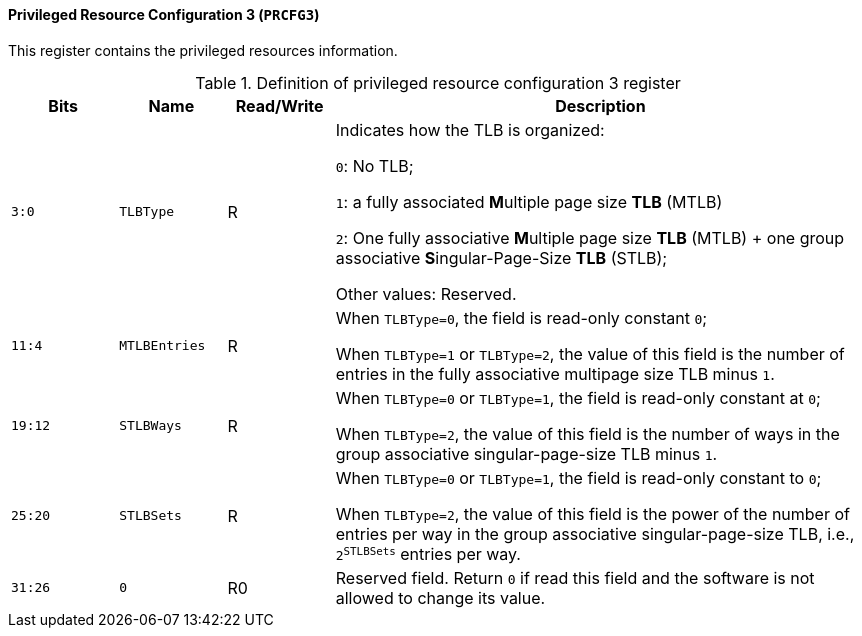 [[privileged-resource-configuration-3]]
==== Privileged Resource Configuration 3 (`PRCFG3`)

This register contains the privileged resources information.

[[definition-of-privileged-resource-configuration-3-register]]
.Definition of privileged resource configuration 3 register
[%header,cols="2*^1m,^1,5"]
|===
d|Bits
d|Name
|Read/Write
|Description

|3:0
|TLBType
|R
|Indicates how the TLB is organized:

`0`: No TLB;

`1`: a fully associated **M**ultiple page size *TLB* (MTLB)

`2`: One fully associative **M**ultiple page size *TLB* (MTLB) + one group associative **S**ingular-Page-Size *TLB* (STLB);

Other values: Reserved.

|11:4
|MTLBEntries
|R
|When `TLBType=0`, the field is read-only constant `0`;

When `TLBType=1` or `TLBType=2`, the value of this field is the number of entries in the fully associative multipage size TLB minus `1`.

|19:12
|STLBWays
|R
|When `TLBType=0` or `TLBType=1`, the field is read-only constant at `0`;

When `TLBType=2`, the value of this field is the number of ways in the group associative singular-page-size TLB minus `1`.

|25:20
|STLBSets
|R
|When `TLBType=0` or `TLBType=1`, the field is read-only constant to `0`;

When `TLBType=2`, the value of this field is the power of the number of entries per way in the group associative singular-page-size TLB, i.e., `2^STLBSets^` entries per way.

|31:26
|0
|R0
|Reserved field.
Return `0` if read this field and the software is not allowed to change its value.
|===
